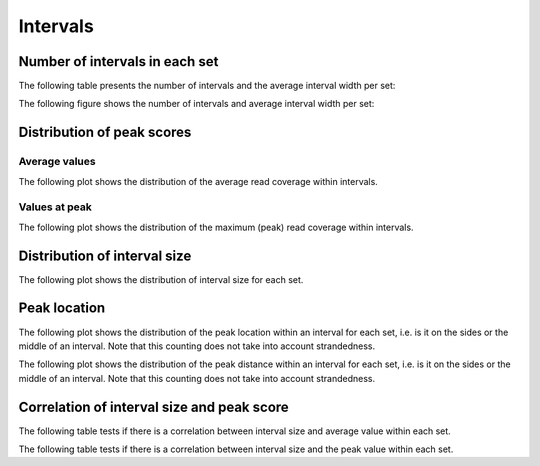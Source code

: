 =========
Intervals
=========

Number of intervals in each set
=================================

The following table presents the number of intervals and 
the average interval width per set:

.. report:: Intervals.IntervalsSummary
   :render: table

   Number of intervals and lengths of intervals in
   all runs

The following figure shows the number of intervals and
average interval width per set:

.. report:: Intervals.IntervalsSummary
   :render: interleaved-bar-plot
   :transform: filter
   :tf-fields: nintervals,<length>

   Number of intervals and lengths of intervals in
   all runs

Distribution of peak scores
===========================

Average values
--------------

The following plot shows the distribution of the
average read coverage within intervals.

.. report:: Intervals.IntervalAverageValues
   :render: line-plot
   :transform: histogram
   :tf-range: 0,50
   :tf-aggregate: normalized-total,reverse-cumulative
   :as-lines:
   :groupby: all
   :layout: column-3
	 
   Distribution of the average read depth within intervals.

Values at peak
--------------

The following plot shows the distribution of the maximum (peak) 
read coverage within intervals.

.. report:: Intervals.IntervalPeakValues
   :render: line-plot
   :transform: histogram
   :tf-range: 0,100
   :tf-aggregate: normalized-total,reverse-cumulative
   :as-lines:
   :groupby: all
   :layout: column-3

   Distribution of the maximum read depth within intervals.

Distribution of interval size
=============================

The following plot shows the distribution of interval size for each set.

.. report:: Intervals.IntervalLengths
   :render: line-plot
   :transform: histogram
   :logscale: x
   :tf-aggregate: normalized-total
   :as-lines:
   :groupby: all
   :layout: column-3

   Distribution of interval lengths

Peak location
=============

The following plot shows the distribution of the peak location within
an interval for each set, i.e. is it on the sides or the middle
of an interval. Note that this counting does not take into account
strandedness.

.. report:: Intervals.PeakLocation
   :render: line-plot
   :transform: histogram
   :tf-aggregate: normalized-total
   :as-lines:
   :groupby: all
   :layout: column-3

   Distance of peak towards start/end of interval normalized
   by the size of the interval.

The following plot shows the distribution of the peak distance within
an interval for each set, i.e. is it on the sides or the middle
of an interval. Note that this counting does not take into account
strandedness.

.. report:: Intervals.PeakDistance
   :render: line-plot
   :transform: histogram
   :logscale: x
   :tf-aggregate: normalized-total
   :as-lines:
   :groupby: all
   :layout: column-3
  
   Distance of peak towards start/end of interval

Correlation of interval size and peak score
===========================================

The following table tests if there is a correlation 
between interval size and average value within each set.

.. report:: Intervals.IntervalLengthVsAverageValue
   :render: table
   :transform: correlation
 
   Scatter plots showing the correlation between 
   length and average value

The following table tests if there is a correlation 
between interval size and the peak value within each set.

.. report:: Intervals.IntervalLengthVsPeakValue
   :render: table
   :transform: correlation
 
   Scatter plots showing the correlation between 
   length and peak value


